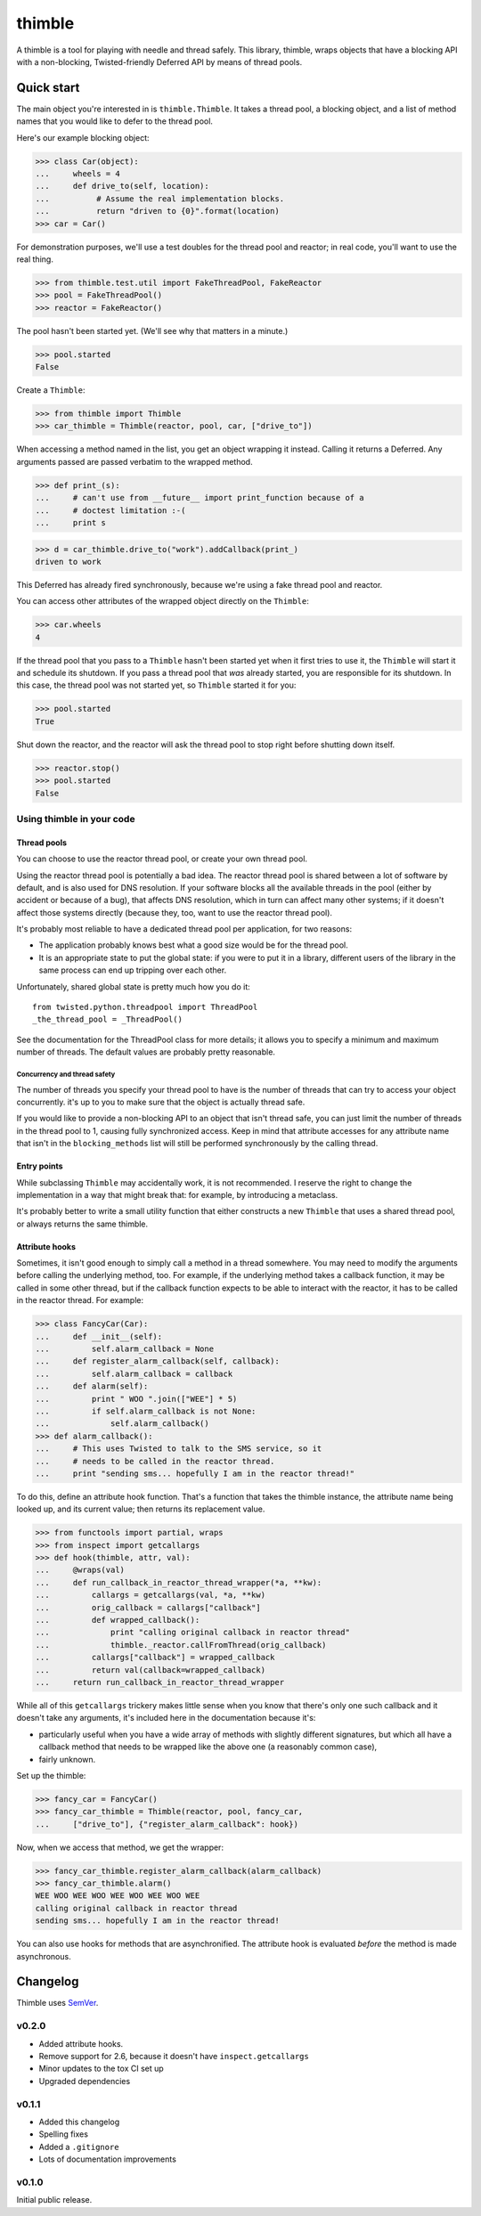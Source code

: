 =========
 thimble
=========

.. image:: https://travis-ci.org/lvh/thimble.svg
    :target: https://travis-ci.org/lvh/thimble
.. image:: https://coveralls.io/repos/lvh/thimble/badge.png
    :target: https://coveralls.io/r/lvh/thimble

.. image:: https://dl.dropboxusercontent.com/u/38476311/Logos/thimble.jpg

A thimble is a tool for playing with needle and thread safely. This
library, thimble, wraps objects that have a blocking API with a
non-blocking, Twisted-friendly Deferred API by means of thread pools.

Quick start
===========

The main object you're interested in is ``thimble.Thimble``. It takes a
thread pool, a blocking object, and a list of method names that you
would like to defer to the thread pool.

Here's our example blocking object:

>>> class Car(object):
...     wheels = 4
...     def drive_to(self, location):
...          # Assume the real implementation blocks.
...          return "driven to {0}".format(location)
>>> car = Car()

For demonstration purposes, we'll use a test doubles for the thread
pool and reactor; in real code, you'll want to use the real thing.

>>> from thimble.test.util import FakeThreadPool, FakeReactor
>>> pool = FakeThreadPool()
>>> reactor = FakeReactor()

The pool hasn't been started yet. (We'll see why that matters in a
minute.)

>>> pool.started
False

Create a ``Thimble``:

>>> from thimble import Thimble
>>> car_thimble = Thimble(reactor, pool, car, ["drive_to"])

When accessing a method named in the list, you get an object wrapping
it instead. Calling it returns a Deferred. Any arguments passed are
passed verbatim to the wrapped method.

>>> def print_(s):
...     # can't use from __future__ import print_function because of a
...     # doctest limitation :-(
...     print s

>>> d = car_thimble.drive_to("work").addCallback(print_)
driven to work

This Deferred has already fired synchronously, because we're using a
fake thread pool and reactor.

You can access other attributes of the wrapped object directly on the
``Thimble``:

>>> car.wheels
4

If the thread pool that you pass to a ``Thimble`` hasn't been started
yet when it first tries to use it, the ``Thimble`` will start it and
schedule its shutdown. If you pass a thread pool that *was* already
started, you are responsible for its shutdown. In this case, the
thread pool was not started yet, so ``Thimble`` started it for you:

>>> pool.started
True

Shut down the reactor, and the reactor will ask the thread pool to
stop right before shutting down itself.

>>> reactor.stop()
>>> pool.started
False

Using thimble in your code
--------------------------

Thread pools
~~~~~~~~~~~~

You can choose to use the reactor thread pool, or create your own
thread pool.

Using the reactor thread pool is potentially a bad idea. The reactor
thread pool is shared between a lot of software by default, and is
also used for DNS resolution. If your software blocks all the
available threads in the pool (either by accident or because of a
bug), that affects DNS resolution, which in turn can affect many other
systems; if it doesn't affect those systems directly (because they,
too, want to use the reactor thread pool).

It's probably most reliable to have a dedicated thread pool per
application, for two reasons:

- The application probably knows best what a good size would be for
  the thread pool.
- It is an appropriate state to put the global state: if you were to
  put it in a library, different users of the library in the same
  process can end up tripping over each other.

Unfortunately, shared global state is pretty much how you do it::

  from twisted.python.threadpool import ThreadPool
  _the_thread_pool = _ThreadPool()

See the documentation for the ThreadPool class for more details; it
allows you to specify a minimum and maximum number of threads. The
default values are probably pretty reasonable.

Concurrency and thread safety
^^^^^^^^^^^^^^^^^^^^^^^^^^^^^

The number of threads you specify your thread pool to have is the
number of threads that can try to access your object concurrently.
it's up to you to make sure that the object is actually thread safe.

If you would like to provide a non-blocking API to an object that
isn't thread safe, you can just limit the number of threads in the
thread pool to 1, causing fully synchronized access. Keep in mind that
attribute accesses for any attribute name that isn't in the
``blocking_methods`` list will still be performed synchronously by the
calling thread.

Entry points
~~~~~~~~~~~~

While subclassing ``Thimble`` may accidentally work, it is not
recommended. I reserve the right to change the implementation in a way
that might break that: for example, by introducing a metaclass.

It's probably better to write a small utility function that either
constructs a new ``Thimble`` that uses a shared thread pool, or always
returns the same thimble.

Attribute hooks
~~~~~~~~~~~~~~~

Sometimes, it isn't good enough to simply call a method in a thread
somewhere. You may need to modify the arguments before calling the
underlying method, too. For example, if the underlying method takes a
callback function, it may be called in some other thread, but if the
callback function expects to be able to interact with the reactor, it
has to be called in the reactor thread. For example:

>>> class FancyCar(Car):
...     def __init__(self):
...         self.alarm_callback = None
...     def register_alarm_callback(self, callback):
...         self.alarm_callback = callback
...     def alarm(self):
...         print " WOO ".join(["WEE"] * 5)
...         if self.alarm_callback is not None:
...             self.alarm_callback()
>>> def alarm_callback():
...     # This uses Twisted to talk to the SMS service, so it
...     # needs to be called in the reactor thread.
...     print "sending sms... hopefully I am in the reactor thread!"

To do this, define an attribute hook function. That's a function that
takes the thimble instance, the attribute name being looked up, and
its current value; then returns its replacement value.

>>> from functools import partial, wraps
>>> from inspect import getcallargs
>>> def hook(thimble, attr, val):
...     @wraps(val)
...     def run_callback_in_reactor_thread_wrapper(*a, **kw):
...         callargs = getcallargs(val, *a, **kw)
...         orig_callback = callargs["callback"]
...         def wrapped_callback():
...             print "calling original callback in reactor thread"
...             thimble._reactor.callFromThread(orig_callback)
...         callargs["callback"] = wrapped_callback
...         return val(callback=wrapped_callback)
...     return run_callback_in_reactor_thread_wrapper

While all of this ``getcallargs`` trickery makes little sense when
you know that there's only one such callback and it doesn't take any
arguments, it's included here in the documentation because it's:

- particularly useful when you have a wide array of methods with
  slightly different signatures, but which all have a callback method
  that needs to be wrapped like the above one (a reasonably common
  case),
- fairly unknown.

Set up the thimble:

>>> fancy_car = FancyCar()
>>> fancy_car_thimble = Thimble(reactor, pool, fancy_car,
...     ["drive_to"], {"register_alarm_callback": hook})

Now, when we access that method, we get the wrapper:

>>> fancy_car_thimble.register_alarm_callback(alarm_callback)
>>> fancy_car_thimble.alarm()
WEE WOO WEE WOO WEE WOO WEE WOO WEE
calling original callback in reactor thread
sending sms... hopefully I am in the reactor thread!

You can also use hooks for methods that are asynchronified. The
attribute hook is evaluated *before* the method is made asynchronous.

Changelog
=========

Thimble uses SemVer_.

.. _SemVer: http://semver.org/

v0.2.0
------

- Added attribute hooks.
- Remove support for 2.6, because it doesn't have
  ``inspect.getcallargs``
- Minor updates to the tox CI set up
- Upgraded dependencies

v0.1.1
------

- Added this changelog
- Spelling fixes
- Added a ``.gitignore``
- Lots of documentation improvements

v0.1.0
------

Initial public release.
